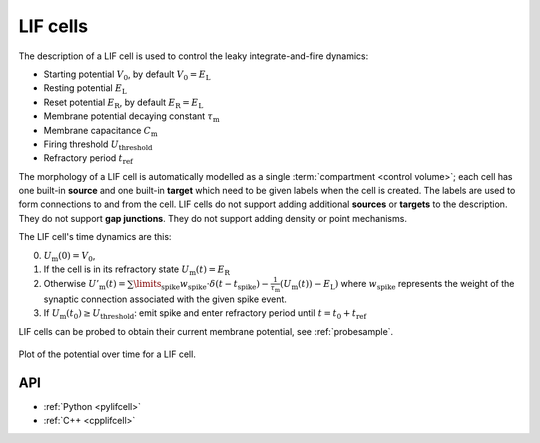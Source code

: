 .. _lifcell:

LIF cells
===========

The description of a LIF cell is used to control the leaky integrate-and-fire dynamics:

* Starting potential :math:`V_\mathrm{0}`, by default :math:`V_\mathrm{0} = E_\mathrm{L}`
* Resting potential :math:`E_\mathrm{L}`
* Reset potential :math:`E_\mathrm{R}`, by default :math:`E_\mathrm{R} = E_\mathrm{L}`
* Membrane potential decaying constant :math:`\tau_\mathrm{m}`
* Membrane capacitance :math:`C_\mathrm{m}`
* Firing threshold :math:`U_\mathrm{threshold}`
* Refractory period :math:`t_\mathrm{ref}`

The morphology of a LIF cell is automatically modelled as a single
:term:`compartment <control volume>`; each cell has one built-in **source** and
one built-in **target** which need to be given labels when the cell is created.
The labels are used to form connections to and from the cell. LIF cells do not
support adding additional **sources** or **targets** to the description. They do
not support **gap junctions**. They do not support adding density or point
mechanisms.

The LIF cell's time dynamics are this:

0. :math:`U_\mathrm{m}(0) = V_\mathrm{0}`,
1. If the cell is in its refractory state :math:`U_\mathrm{m}(t) = E_\mathrm{R}`
2. Otherwise
   :math:`U'_\mathrm{m}(t) = \sum\limits_\mathrm{spike} w_\mathrm{spike}\cdot\delta(t - t_\mathrm{spike}) - \frac{1}{\tau_\mathrm{m}}\left(U_\mathrm{m}(t)) - E_\mathrm{L}\right)`
   where :math:`w_\mathrm{spike}` represents the weight of the synaptic connection associated with the given spike event.
3. If :math:`U_\mathrm{m}(t_0) \geq U_\mathrm{threshold}`: emit spike and enter refractory period until :math:`t = t_0 + t_\mathrm{ref}`

LIF cells can be probed to obtain their current membrane potential, see :ref:`probesample`.

.. figure:: ../images/lif.svg
    :width: 600
    :align: center

    Plot of the potential over time for a LIF cell.

API
---

* :ref:`Python <pylifcell>`
* :ref:`C++ <cpplifcell>`
